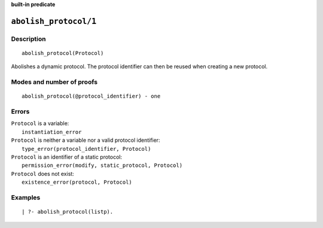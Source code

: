 ..
   This file is part of Logtalk <https://logtalk.org/>
   SPDX-FileCopyrightText: 1998-2025 Paulo Moura <pmoura@logtalk.org>
   SPDX-License-Identifier: Apache-2.0

   Licensed under the Apache License, Version 2.0 (the "License");
   you may not use this file except in compliance with the License.
   You may obtain a copy of the License at

       http://www.apache.org/licenses/LICENSE-2.0

   Unless required by applicable law or agreed to in writing, software
   distributed under the License is distributed on an "AS IS" BASIS,
   WITHOUT WARRANTIES OR CONDITIONS OF ANY KIND, either express or implied.
   See the License for the specific language governing permissions and
   limitations under the License.


.. rst-class:: align-right

**built-in predicate**

.. index:: pair: abolish_protocol/1; Built-in predicate
.. _predicates_abolish_protocol_1:

``abolish_protocol/1``
======================

Description
-----------

::

   abolish_protocol(Protocol)

Abolishes a dynamic protocol. The protocol identifier can then be reused when creating a new protocol.

Modes and number of proofs
--------------------------

::

   abolish_protocol(@protocol_identifier) - one

Errors
------

| ``Protocol`` is a variable:
|     ``instantiation_error``
| ``Protocol`` is neither a variable nor a valid protocol identifier:
|     ``type_error(protocol_identifier, Protocol)``
| ``Protocol`` is an identifier of a static protocol:
|     ``permission_error(modify, static_protocol, Protocol)``
| ``Protocol`` does not exist:
|     ``existence_error(protocol, Protocol)``

Examples
--------

::

   | ?- abolish_protocol(listp).

.. seealso::

   :ref:`predicates_create_protocol_3`,
   :ref:`predicates_current_protocol_1`,
   :ref:`predicates_protocol_property_2`,
   :ref:`predicates_conforms_to_protocol_2_3`,
   :ref:`predicates_extends_protocol_2_3`,
   :ref:`predicates_implements_protocol_2_3`
